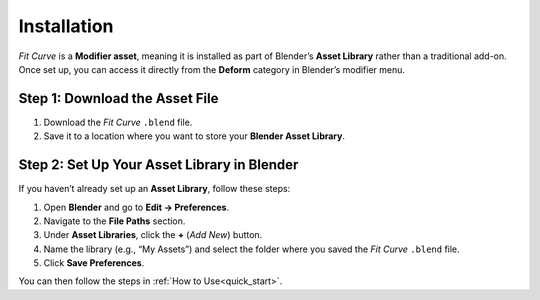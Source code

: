 .. _installation:

#############
Installation
#############

*Fit Curve* is a **Modifier asset**, meaning it is installed as part of Blender’s **Asset Library** rather than a traditional add-on. Once set up, you can access it directly from the **Deform** category in Blender’s modifier menu.

Step 1: Download the Asset File
--------------------------------

1. Download the *Fit Curve* ``.blend`` file.
2. Save it to a location where you want to store your **Blender Asset Library**.

Step 2: Set Up Your Asset Library in Blender
--------------------------------------------

.. image:: _static/images/asset_preferences.jpg
   :alt: Asset Library

If you haven’t already set up an **Asset Library**, follow these steps:

#. Open **Blender** and go to **Edit → Preferences**.
#. Navigate to the **File Paths** section.
#. Under **Asset Libraries**, click the **+** (*Add New*) button.
#. Name the library (e.g., “My Assets”) and select the folder where you saved the *Fit Curve* ``.blend`` file.
#. Click **Save Preferences**.

You can then follow the steps in :ref:`How to Use<quick_start>`.
